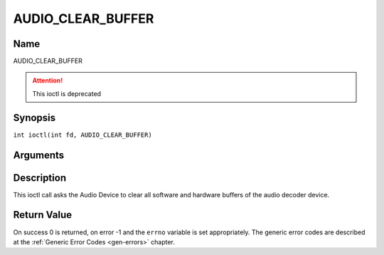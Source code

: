 .. SPDX-License-Identifier: GFDL-1.1-no-invariants-or-later
.. c:namespace:: DTV.audio

.. _AUDIO_CLEAR_BUFFER:

==================
AUDIO_CLEAR_BUFFER
==================

Name
----

AUDIO_CLEAR_BUFFER

.. attention:: This ioctl is deprecated

Synopsis
--------

.. c:macro:: AUDIO_CLEAR_BUFFER

``int ioctl(int fd, AUDIO_CLEAR_BUFFER)``

Arguments
---------

.. flat-table::
    :header-rows:  0
    :stub-columns: 0

    -  .. row 1

       -  int fd

       -  File descriptor returned by a previous call to open().

Description
-----------

This ioctl call asks the Audio Device to clear all software and hardware
buffers of the audio decoder device.

Return Value
------------

On success 0 is returned, on error -1 and the ``errno`` variable is set
appropriately. The generic error codes are described at the
:ref:`Generic Error Codes <gen-errors>` chapter.
